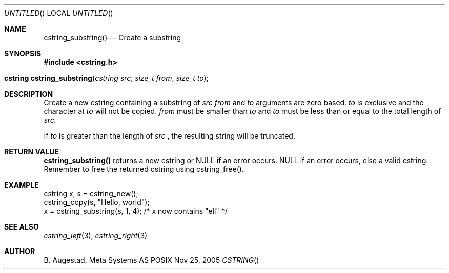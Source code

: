 .Dd Nov 25, 2005
.Os POSIX
.Dt CSTRING
.Th cstring_substring 3
.Sh NAME
.Nm cstring_substring()
.Nd Create a substring 
.Sh SYNOPSIS
.Fd #include <cstring.h>
.Fo "cstring cstring_substring"
.Fa "cstring src"
.Fa "size_t from"
.Fa "size_t to"
.Fc
.Sh DESCRIPTION
Create a new cstring containing a substring of 
.Fa src
. The 
.Fa from 
and 
.Fa to
arguments are zero based. 
.Fa to
is exclusive and the character at 
.Fa to
will not be copied.
.Fa from
must be smaller than
.Fa to
and
.Fa to
must be less than or equal to the total length of 
.Fa src.
.Pp
If 
.Fa to
is greater than the length of 
.Fa src
, the resulting string will be truncated.
.Sh RETURN VALUE
.Nm
returns a new cstring or NULL if an error occurs.
NULL if an error occurs, else a valid cstring. Remember to free the 
returned cstring using cstring_free().
.Sh EXAMPLE
.Bd -literal
cstring x, s = cstring_new();
cstring_copy(s, "Hello, world");
x = cstring_substring(s, 1, 4); /* x now contains "ell" */
.Ed
.Sh SEE ALSO
.Xr cstring_left 3 ,
.Xr cstring_right 3
.Sh AUTHOR
.An B. Augestad, Meta Systems AS
